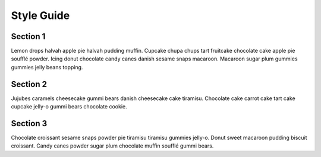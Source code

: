 Style Guide
===========

Section 1
---------

Lemon drops halvah apple pie halvah pudding muffin. Cupcake chupa chups
tart fruitcake chocolate cake apple pie soufflé powder. Icing donut
chocolate candy canes danish sesame snaps macaroon. Macaroon sugar plum
gummies gummies jelly beans topping.

Section 2
---------

Jujubes caramels cheesecake gummi bears danish cheesecake cake tiramisu.
Chocolate cake carrot cake tart cake cupcake jelly-o gummi bears
chocolate cookie.

Section 3
---------

Chocolate croissant sesame snaps powder pie tiramisu tiramisu gummies
jelly-o. Donut sweet macaroon pudding biscuit croissant. Candy canes
powder sugar plum chocolate muffin soufflé gummi bears.

